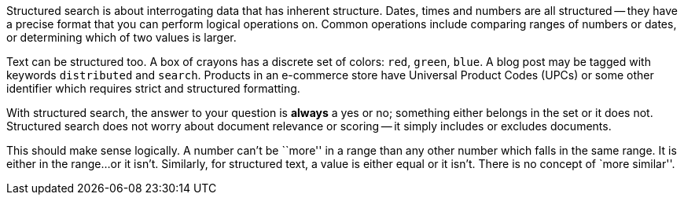 Structured search is about interrogating data that has inherent structure.
Dates, times and numbers are all structured -- they have a precise  format
that you can perform logical operations on.  Common operations include
comparing ranges of numbers or dates, or determining which of two values is
larger.

Text can be structured too.  A box of crayons has a discrete set of colors:
`red`, `green`, `blue`.  A blog post may be tagged with keywords
`distributed` and `search`.  Products in an e-commerce store have Universal
Product Codes (UPCs) or some other identifier which requires strict and
structured formatting.

With structured search, the answer to your question is **always** a yes or no;
something either belongs in the set or it does not.  Structured search does
not worry about document relevance or scoring -- it simply includes or
excludes documents.

This should make sense logically.  A number can't be ``more'' in a range than
any other number which falls in the same range.  It is either in the range...
or it isn't.  Similarly, for structured text, a value is either equal or it
isn't. There is no concept of `more similar''.

